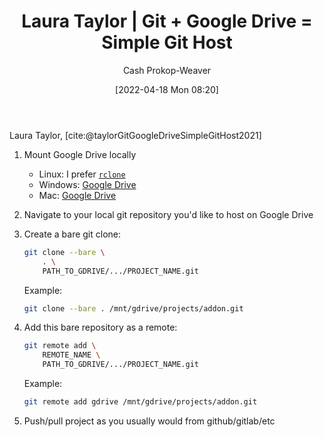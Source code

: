 :PROPERTIES:
:ID:       abb1e1cc-12bb-42fe-9004-555145c8faaa
:ROAM_REFS: [cite:@taylorGitGoogleDriveSimpleGitHost2021]
:LAST_MODIFIED: [2023-09-05 Tue 20:18]
:END:
#+title: Laura Taylor | Git + Google Drive = Simple Git Host
#+hugo_custom_front_matter: :slug "abb1e1cc-12bb-42fe-9004-555145c8faaa"
#+author: Cash Prokop-Weaver
#+date: [2022-04-18 Mon 08:20]
#+filetags: :reference:
 
Laura Taylor, [cite:@taylorGitGoogleDriveSimpleGitHost2021]

1. Mount Google Drive locally

   - Linux: I prefer [[https://rclone.org/drive/][=rclone=]]
   - Windows: [[https://www.google.com/drive/download/][Google Drive]]
   - Mac: [[https://www.google.com/drive/download/][Google Drive]]

2. Navigate to your local git repository you'd like to host on Google Drive

3. Create a bare git clone:

   #+begin_src bash
git clone --bare \
    . \
    PATH_TO_GDRIVE/.../PROJECT_NAME.git
   #+end_src

   Example:

   #+begin_src bash
git clone --bare . /mnt/gdrive/projects/addon.git
   #+end_src

4. Add this bare repository as a remote:

   #+begin_src bash
git remote add \
    REMOTE_NAME \
    PATH_TO_GDRIVE/.../PROJECT_NAME.git
   #+end_src

   Example:

   #+begin_src bash
git remote add gdrive /mnt/gdrive/projects/addon.git
   #+end_src

5. Push/pull project as you usually would from github/gitlab/etc

* Flashcards :noexport:
:PROPERTIES:
:ANKI_DECK: Default
:END:
#+print_bibliography: